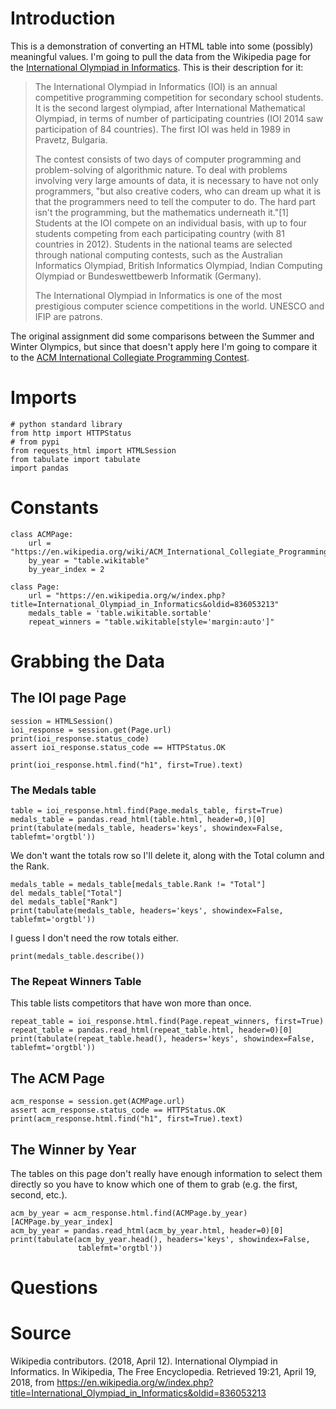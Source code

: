 #+BEGIN_COMMENT
.. title: International Olympiad in Informatics
.. slug: international-olympiad-in-informatics
.. date: 2018-04-19 12:14:23 UTC-07:00
.. tags: data scraping draft
.. category: data
.. link: 
.. description: Some basic data collection about the medals won in the International Olympiad in Informatics
.. type: text
#+END_COMMENT

* Introduction
  This is a demonstration of converting an HTML table into some (possibly) meaningful values. I'm going to pull the data from the Wikipedia page for the [[https://en.wikipedia.org/wiki/International_Olympiad_in_Informatics][International Olympiad in Informatics]]. This is their description for it:

#+BEGIN_QUOTE
The International Olympiad in Informatics (IOI) is an annual competitive programming competition for secondary school students. It is the second largest olympiad, after International Mathematical Olympiad, in terms of number of participating countries (IOI 2014 saw participation of 84 countries). The first IOI was held in 1989 in Pravetz, Bulgaria.

The contest consists of two days of computer programming and problem-solving of algorithmic nature. To deal with problems involving very large amounts of data, it is necessary to have not only programmers, "but also creative coders, who can dream up what it is that the programmers need to tell the computer to do. The hard part isn't the programming, but the mathematics underneath it."[1] Students at the IOI compete on an individual basis, with up to four students competing from each participating country (with 81 countries in 2012). Students in the national teams are selected through national computing contests, such as the Australian Informatics Olympiad, British Informatics Olympiad, Indian Computing Olympiad or Bundeswettbewerb Informatik (Germany).

The International Olympiad in Informatics is one of the most prestigious computer science competitions in the world. UNESCO and IFIP are patrons.
#+END_QUOTE

The original assignment did some comparisons between the Summer and Winter Olympics, but since that doesn't apply here I'm going to compare it to the [[https://en.wikipedia.org/wiki/ACM_International_Collegiate_Programming_Contest][ACM International Collegiate Programming Contest]].
* Imports
#+BEGIN_SRC ipython :session olympiad :results none
# python standard library
from http import HTTPStatus
# from pypi
from requests_html import HTMLSession
from tabulate import tabulate
import pandas
#+END_SRC
* Constants
#+BEGIN_SRC ipython :session olympiad :results none
class ACMPage:
    url = "https://en.wikipedia.org/wiki/ACM_International_Collegiate_Programming_Contest"
    by_year = "table.wikitable"
    by_year_index = 2
#+END_SRC

#+BEGIN_SRC ipython :session olympiad :results none
class Page:
    url = "https://en.wikipedia.org/w/index.php?title=International_Olympiad_in_Informatics&oldid=836053213"
    medals_table = 'table.wikitable.sortable'
    repeat_winners = "table.wikitable[style='margin:auto']"
#+END_SRC
* Grabbing the Data
** The IOI page Page
#+BEGIN_SRC ipython :session olympiad :results output
session = HTMLSession()
ioi_response = session.get(Page.url)
print(ioi_response.status_code)
assert ioi_response.status_code == HTTPStatus.OK
#+END_SRC

#+RESULTS:
: 200

#+BEGIN_SRC ipython :session olympiad :results output
print(ioi_response.html.find("h1", first=True).text)
#+END_SRC

#+RESULTS:
: International Olympiad in Informatics

*** The Medals table
#+BEGIN_SRC ipython :session olympiad :results output raw
table = ioi_response.html.find(Page.medals_table, first=True)
medals_table = pandas.read_html(table.html, header=0,)[0]
print(tabulate(medals_table, headers='keys', showindex=False, tablefmt='orgtbl'))
#+END_SRC

#+RESULTS:
|  Rank | Nation      | Gold | Silver | Bronze | Total |
|-------+-------------+------+--------+--------+-------|
|     1 | China       |   77 |     26 |     12 |   115 |
|     2 | Russia      |   56 |     36 |     12 |   104 |
|     3 | USA         |   46 |     34 |     15 |    95 |
|     4 | Poland      |   38 |     38 |     29 |   105 |
|     5 | South Korea |   36 |     37 |     26 |    99 |
|     6 | Romania     |   30 |     45 |     28 |   103 |
|     7 | Bulgaria    |   25 |     41 |     34 |   100 |
|     8 | Slovakia    |   24 |     37 |     29 |    90 |
|     9 | Iran        |   22 |     52 |     22 |    96 |
|    10 | Japan       |   21 |     20 |      8 |    49 |
| Total | 375         |  366 |    215 |    956 |   nan |

We don't want the totals row so I'll delete it, along with the Total column and the Rank.

#+BEGIN_SRC ipython :session olympiad :results output raw
medals_table = medals_table[medals_table.Rank != "Total"]
del medals_table["Total"]
del medals_table["Rank"]
print(tabulate(medals_table, headers='keys', showindex=False, tablefmt='orgtbl'))
#+END_SRC

#+RESULTS:
| Nation      | Gold | Silver | Bronze |
|-------------+------+--------+--------|
| China       |   77 |     26 |     12 |
| Russia      |   56 |     36 |     12 |
| USA         |   46 |     34 |     15 |
| Poland      |   38 |     38 |     29 |
| South Korea |   36 |     37 |     26 |
| Romania     |   30 |     45 |     28 |
| Bulgaria    |   25 |     41 |     34 |
| Slovakia    |   24 |     37 |     29 |
| Iran        |   22 |     52 |     22 |
| Japan       |   21 |     20 |      8 |

I guess I don't need the row totals either.

#+BEGIN_SRC ipython :session olympiad :results output raw
print(medals_table.describe())
#+END_SRC

#+RESULTS:
            Gold    Silver     Bronze       Total
count  10.000000  10.00000  10.000000   10.000000
mean   37.500000  36.60000  21.500000   95.600000
std    17.902514   8.97156   9.046178   17.715028
min    21.000000  20.00000   8.000000   49.000000
25%    24.250000  34.50000  12.750000   95.250000
50%    33.000000  37.00000  24.000000   99.500000
75%    44.000000  40.25000  28.750000  103.750000
max    77.000000  52.00000  34.000000  115.000000

*** The Repeat Winners Table
   This table lists competitors that have won more than once.

#+BEGIN_SRC ipython :session olympiad :results output raw
repeat_table = ioi_response.html.find(Page.repeat_winners, first=True)
repeat_table = pandas.read_html(repeat_table.html, header=0)[0]
print(tabulate(repeat_table.head(), headers='keys', showindex=False, tablefmt='orgtbl'))
#+END_SRC

#+RESULTS:
| Name                | Team     | Years      | Unnamed: 3 | Unnamed: 4 | Unnamed: 5 | Unnamed: 6 | Unnamed: 7 | Unnamed: 8 |
|---------------------+----------+------------+------------+------------+------------+------------+------------+------------|
| Gennady Korotkevich | Belarus  | G(II) 2012 | GP(I) 2011 | G(I) 2010  | G(I) 2009  |     G 2008 |     G 2007 |     S 2006 |
| Hristo Venev        | Bulgaria | G 2016     | G 2015     | G 2014     | G 2013     |     S 2012 |        nan |        nan |
| Filip Wolski        | Poland   | G(I) 2006  | G 2005     | G 2004     | G 2003     |        nan |        nan |        nan |
| Yuta Takaya         | Japan    | G(I) 2017  | G 2016     | G 2015     | G 2014     |        nan |        nan |        nan |
| Rares-Darius Buhai  | Romania  | G 2015     | G 2014     | G 2013     | G 2012     |        nan |        nan |        nan |

** The ACM Page

#+BEGIN_SRC ipython :session olympiad :results output
acm_response = session.get(ACMPage.url)
assert acm_response.status_code == HTTPStatus.OK
print(acm_response.html.find("h1", first=True).text)
#+END_SRC

#+RESULTS:
: ACM International Collegiate Programming Contest

** The Winner by Year
   The tables on this page don't really have enough information to select them directly so you have to know which one of them to grab (e.g. the first, second, etc.).

#+BEGIN_SRC ipython :session olympiad :results output raw
acm_by_year = acm_response.html.find(ACMPage.by_year)[ACMPage.by_year_index]
acm_by_year = pandas.read_html(acm_by_year.html, header=0)[0]
print(tabulate(acm_by_year.head(), headers='keys', showindex=False,
               tablefmt='orgtbl'))
#+END_SRC

#+RESULTS:
| Year | Country | Institution                                                                         |
|------+---------+-------------------------------------------------------------------------------------|
| 2018 | Russia  | Moscow State University                                                             |
| 2017 | Russia  | Saint Petersburg State University of Information Technologies, Mechanics and Optics |
| 2016 | Russia  | St. Petersburg State University                                                     |
| 2015 | Russia  | Saint Petersburg State University of Information Technologies, Mechanics and Optics |
| 2014 | Russia  | St. Petersburg State University                                                     |

* Questions
* Source
Wikipedia contributors. (2018, April 12). International Olympiad in Informatics. In Wikipedia, The Free Encyclopedia. Retrieved 19:21, April 19, 2018, from https://en.wikipedia.org/w/index.php?title=International_Olympiad_in_Informatics&oldid=836053213
